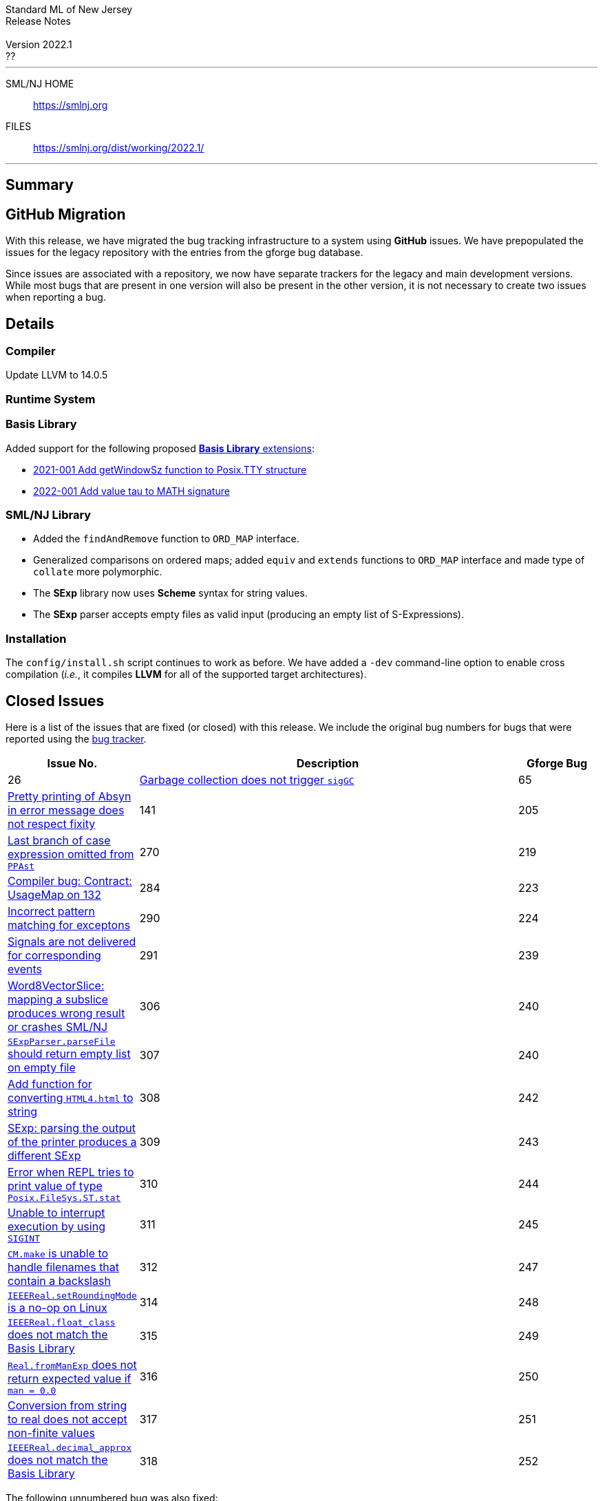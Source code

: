 // A template for creating release notes for a version
//
:version: 2022.1
:date: ??
:dist-dir: https://smlnj.org/dist/working/{version}/
:history: {dist-dir}HISTORY.html
:issue-base: https://github.com/smlnj/smlnj/issues
:release-notes: {dist-dir}{version}-README.html
:stem: latexmath
:source-highlighter: pygments
:stylesheet: release-notes.css
:notitle:

= Standard ML of New Jersey Release Notes

[subs=attributes]
++++
<div class="smlnj-banner">
  <span class="title"> Standard ML of New Jersey <br/> Release Notes </span>
  <br/> <br/>
  <span class="subtitle"> Version {version} <br/> {date} </span>
</div>
++++

''''''''
--
SML/NJ HOME::
  https://www.smlnj.org/index.html[[.tt]#https://smlnj.org#]
FILES::
  {dist-dir}index.html[[.tt]#{dist-dir}#]
--
''''''''

== Summary

== GitHub Migration

With this release, we have migrated the bug tracking infrastructure to a system using
**GitHub** issues.  We have prepopulated the issues for the legacy repository with
the entries from the gforge bug database.

Since issues are associated with a repository, we now have separate trackers for the
legacy and main development versions.  While most bugs that are present in one version
will also be present in the other version, it is not necessary to create two issues
when reporting a bug.

== Details

=== Compiler

Update LLVM to 14.0.5

=== Runtime System

=== Basis Library

Added support for the following proposed https://github.com/SMLFamily/BasisLibrary[**Basis
Library** extensions]:

--
  * https://github.com/SMLFamily/BasisLibrary/wiki/2021-001-Add-getWindowSz-function-to-Posix.TTY-structure[
    2021-001 Add getWindowSz function to Posix.TTY structure]

  * https://github.com/SMLFamily/BasisLibrary/wiki/2022-001-Add-value-tau-to-MATH-signature[
    2022-001 Add value tau to MATH signature]
--

=== SML/NJ Library

--
  * Added the `findAndRemove` function to `ORD_MAP` interface.
  * Generalized comparisons on ordered maps; added `equiv` and
    `extends` functions to `ORD_MAP` interface and made type of
    `collate` more polymorphic.
  * The *SExp* library now uses *Scheme* syntax for string values.
  * The *SExp* parser accepts empty files as valid input (producing
    an empty list of S-Expressions).
--

=== Installation

The `config/install.sh` script continues to work as before.  We have added a `-dev`
command-line option to enable cross compilation (__i.e.__, it compiles *LLVM*
for all of the supported target architectures).

== Closed Issues

Here is a list of the issues that are fixed (or closed) with this release.
We include the original bug numbers for bugs that were reported using the
https://smlnj-gforge.cs.uchicago.edu/projects/smlnj-bugs[bug tracker].

[.buglist,cols="^2,<10,^2",strips="none",options="header"]
|=======
| Issue No.
| Description
| Gforge Bug
| [.bugid]#26#
| {issue-base}/26[Garbage collection does not trigger `sigGC`]
| 65
| {issue-base}/141[Pretty printing of Absyn in error message does not respect fixity]
| 141
| [.bugid]#205#
| {issue-base}/205[Last branch of case expression omitted from `PPAst`]
| 270
| [.bugid]#219#
| {issue-base}/219[Compiler bug: Contract: UsageMap on 132]
| 284
| [.bugid]#223#
| {issue-base}/223[Incorrect pattern matching for exceptons]
| 290
| [.bugid]#224#
| {issue-base}/224[Signals are not delivered for corresponding events]
| 291
| [.bugid]#239#
| {issue-base}/239[Word8VectorSlice: mapping a subslice produces wrong result or crashes SML/NJ]
| 306
| [.bugid]#240#
| {issue-base}/240[`SExpParser.parseFile` should return empty list on empty file]
| 307
| [.bugid]#240#
| {issue-base}/241[Add function for converting `HTML4.html` to string]
| 308
| [.bugid]#242#
| {issue-base}/242[SExp: parsing the output of the printer produces a different SExp]
| 309
| [.bugid]#243#
| {issue-base}/243[Error when REPL tries to print value of type `Posix.FileSys.ST.stat`]
| 310
| [.bugid]#244#
| {issue-base}/244[Unable to interrupt execution by using `SIGINT`]
| 311
| [.bugid]#245#
| {issue-base}/245[`CM.make` is unable to handle filenames that contain a backslash]
| 312
| [.bugid]#247#
| {issue-base}/247[`IEEEReal.setRoundingMode` is a no-op on Linux]
| 314
| [.bugid]#248#
| {issue-base}/248[`IEEEReal.float_class` does not match the Basis Library]
| 315
| [.bugid]#249#
| {issue-base}/249[`Real.fromManExp` does not return expected value if `man = 0.0`]
| 316
| [.bugid]#250#
| {issue-base}/250[Conversion from string to real does not accept non-finite values]
| 317
| [.bugid]#251#
| {issue-base}/251[`IEEEReal.decimal_approx` does not match the Basis Library]
| 318
| [.bugid]#252#
| {issue-base}/252[Type of `Real.fromDecimal` does not match the Basis Library]
| 319
|=======

The following unnumbered bug was also fixed:
--
  * Performance bug in the compilation of deeply-nested modules.
--

The following bugs were reported for the legacy version, but do not affect
the new versions.

[.buglist,cols="^2,<10,^2",strips="none",options="header"]
|=======
| Issue No.
| Description
| Gforge Bug
| [.bugid]#246#
| {issue-base}/246[`Real.fromLargeInt` crashes on large integer input]
| 313
|=======

== Supported systems

We believe that SML/NJ will build and run on the following systems, but have only
tested some of them:

[.support-table,cols="^2s,^4v,^3v",options="header",strips="none"]
|=======
| Architecture | Operating System | Status
| AMD64 | FreeBSD |
| | macOS 11 (Big Sur) | Tested
| | macOS 12 (Monterey) | Tested
| | Ubuntu 20.04 | Tested
|=======
